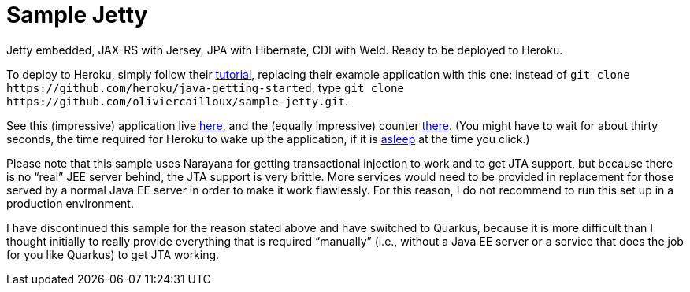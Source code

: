 = Sample Jetty

Jetty embedded, JAX-RS with Jersey, JPA with Hibernate, CDI with Weld. Ready to be deployed to Heroku.

To deploy to Heroku, simply follow their https://devcenter.heroku.com/articles/getting-started-with-java[tutorial], replacing their example application with this one: instead of `git clone \https://github.com/heroku/java-getting-started`, type `git clone \https://github.com/oliviercailloux/sample-jetty.git`.

See this (impressive) application live https://sample-jetty.herokuapp.com[here], and the (equally impressive) counter https://sample-jetty.herokuapp.com/counter[there]. (You might have to wait for about thirty seconds, the time required for Heroku to wake up the application, if it is https://devcenter.heroku.com/articles/free-dyno-hours#dyno-sleeping[asleep] at the time you click.)

Please note that this sample uses Narayana for getting transactional injection to work and to get JTA support, but because there is no “real” JEE server behind, the JTA support is very brittle. More services would need to be provided in replacement for those served by a normal Java EE server in order to make it work flawlessly. For this reason, I do not recommend to run this set up in a production environment.

I have discontinued this sample for the reason stated above and have switched to Quarkus, because it is more difficult than I thought initially to really provide everything that is required “manually” (i.e., without a Java EE server or a service that does the job for you like Quarkus) to get JTA working.

